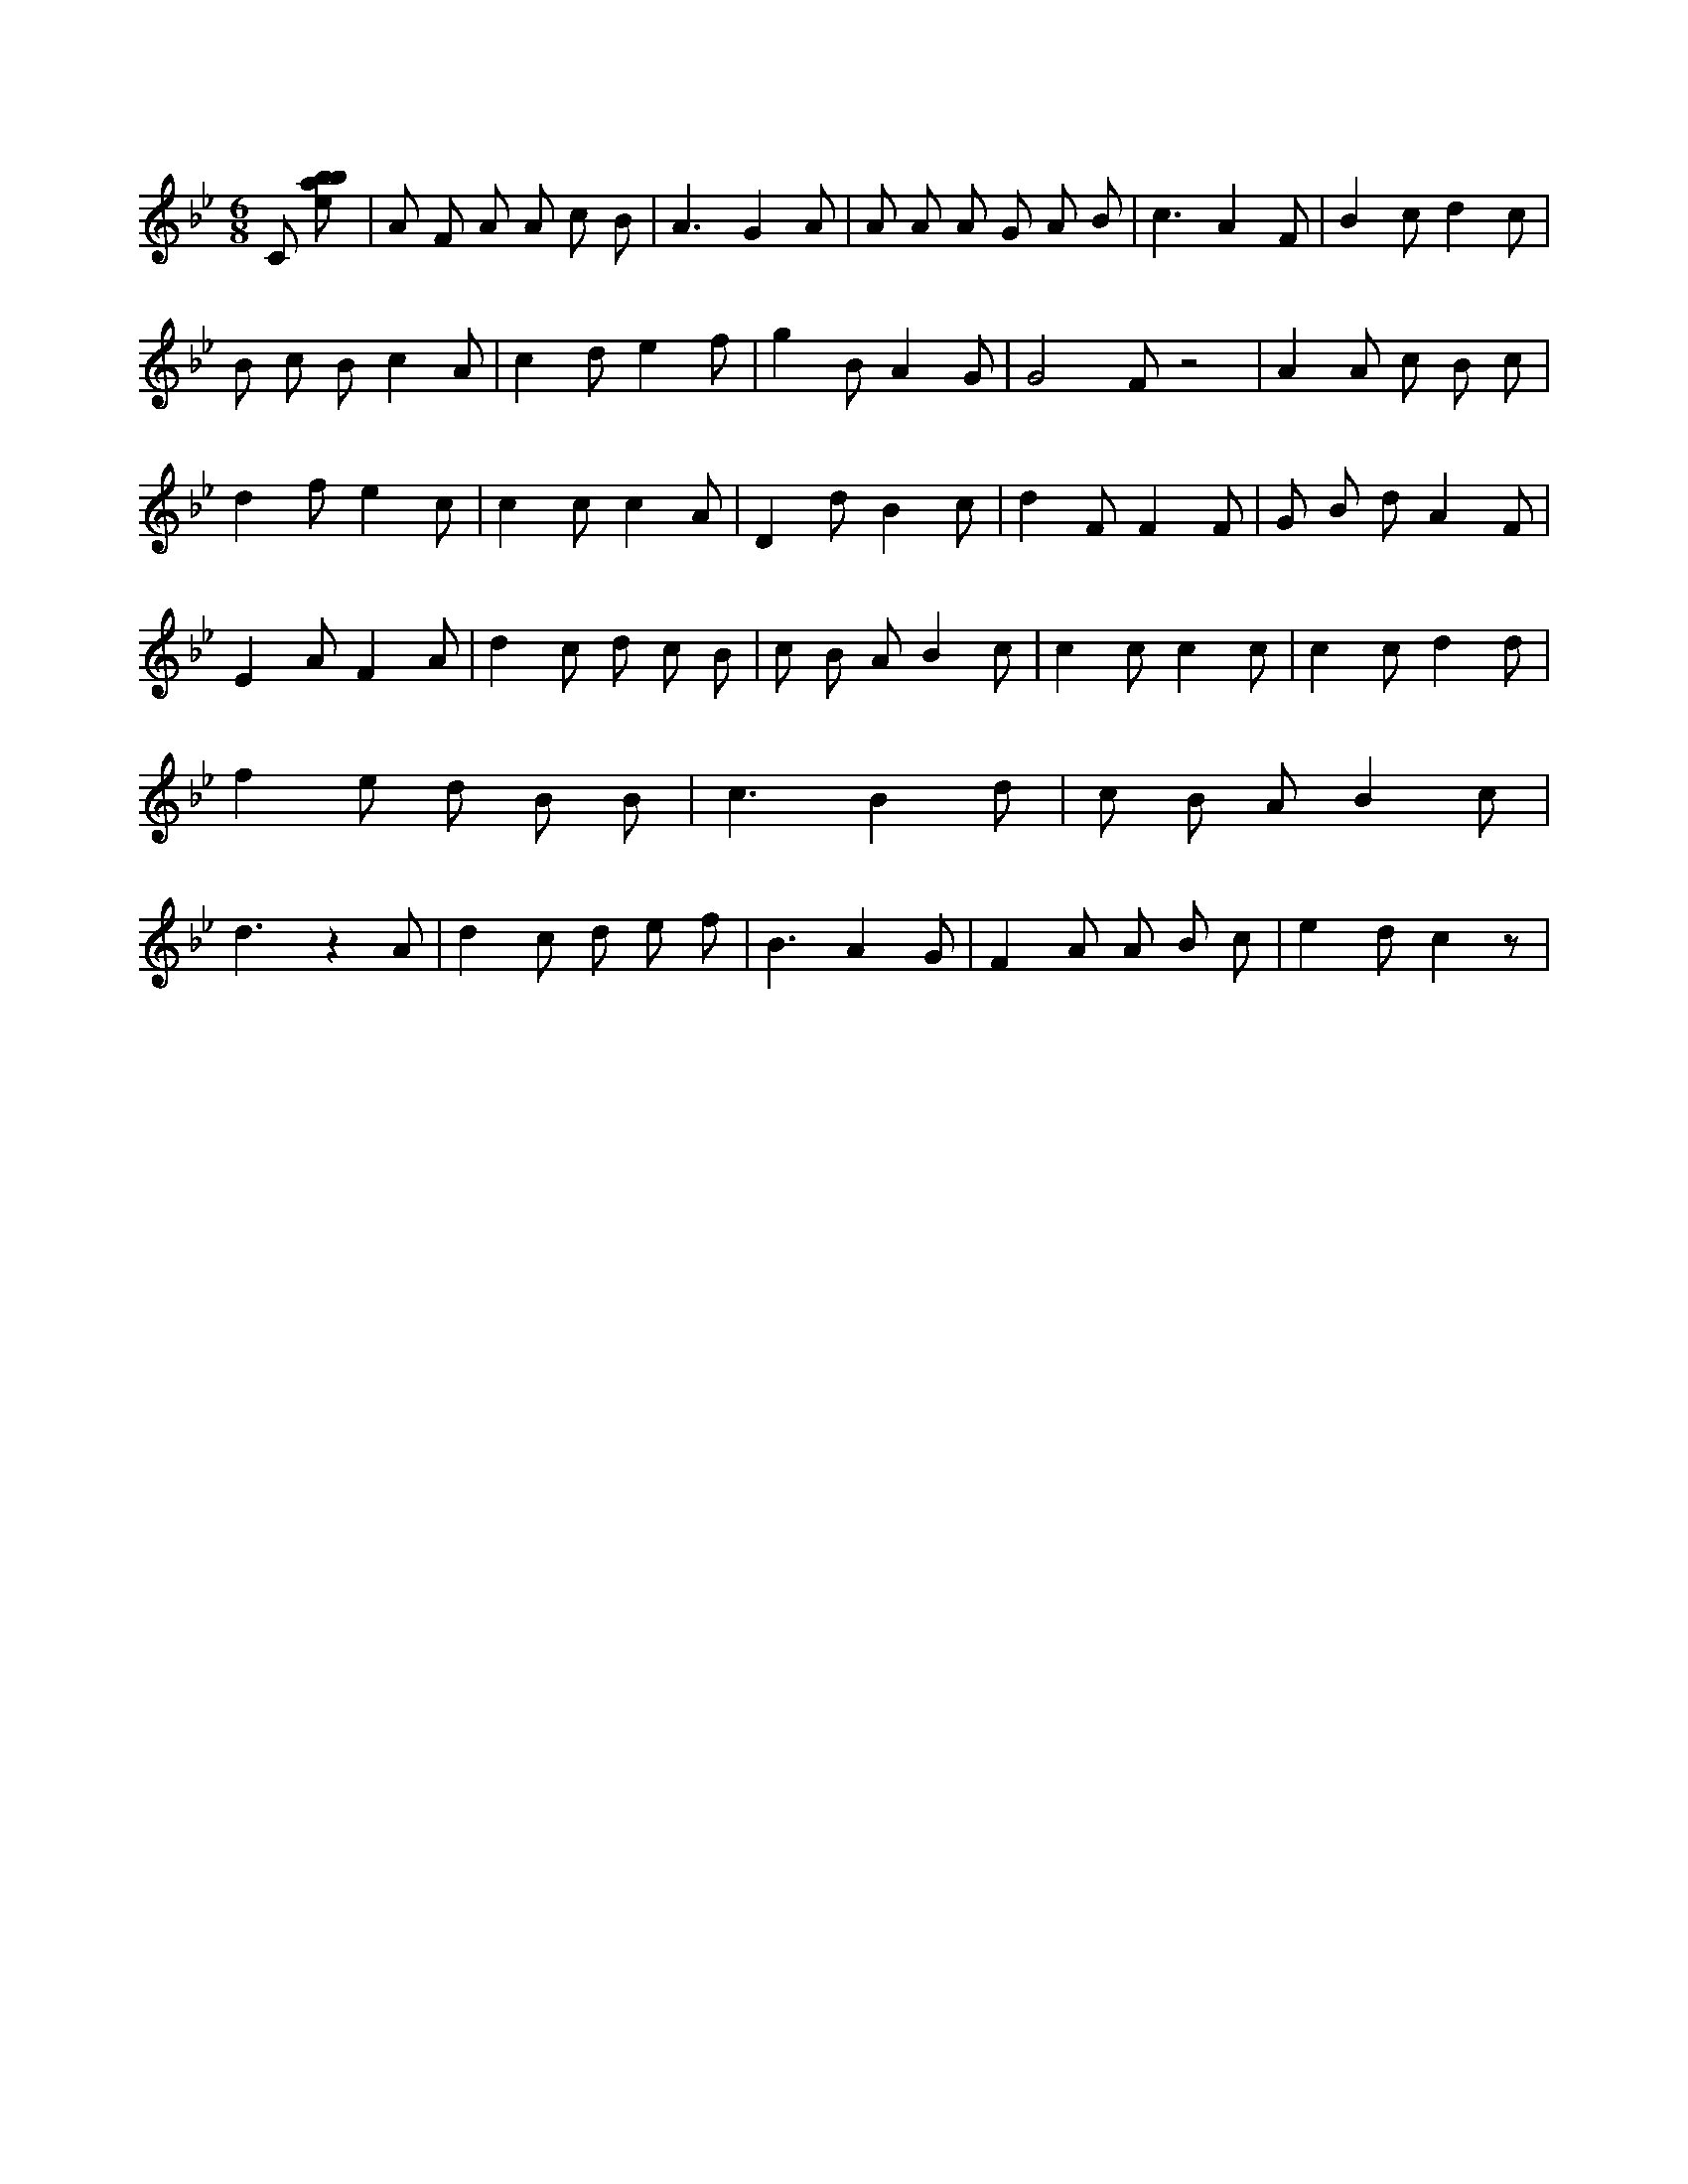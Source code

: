 X:101
L:1/8
M:6/8
K:Bbclef
C [ebab] | A F A A c B | A3 G2 A | A A A G A B | c3 A2 F | B2 c d2 c | B c B c2 A | c2 d e2 f | g2 B A2 G | G4 F z4 | A2 A c B c | d2 f e2 c | c2 c c2 A | D2 d B2 c | d2 F F2 F | G B d A2 F | E2 A F2 A | d2 c d c B | c B A B2 c | c2 c c2 c | c2 c d2 d | f2 e d B B | c3 B2 d | c B A B2 c | d3 z2 A | d2 c d e f | B3 A2 G | F2 A A B c | e2 d c2 z |
